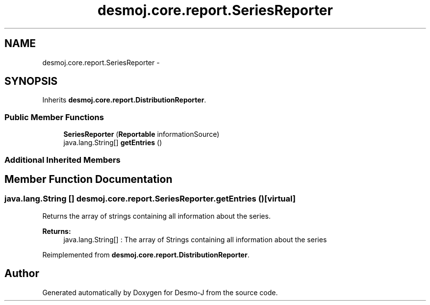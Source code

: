 .TH "desmoj.core.report.SeriesReporter" 3 "Wed Dec 4 2013" "Version 1.0" "Desmo-J" \" -*- nroff -*-
.ad l
.nh
.SH NAME
desmoj.core.report.SeriesReporter \- 
.SH SYNOPSIS
.br
.PP
.PP
Inherits \fBdesmoj\&.core\&.report\&.DistributionReporter\fP\&.
.SS "Public Member Functions"

.in +1c
.ti -1c
.RI "\fBSeriesReporter\fP (\fBReportable\fP informationSource)"
.br
.ti -1c
.RI "java\&.lang\&.String[] \fBgetEntries\fP ()"
.br
.in -1c
.SS "Additional Inherited Members"
.SH "Member Function Documentation"
.PP 
.SS "java\&.lang\&.String [] desmoj\&.core\&.report\&.SeriesReporter\&.getEntries ()\fC [virtual]\fP"
Returns the array of strings containing all information about the series\&.
.PP
\fBReturns:\fP
.RS 4
java\&.lang\&.String[] : The array of Strings containing all information about the series 
.RE
.PP

.PP
Reimplemented from \fBdesmoj\&.core\&.report\&.DistributionReporter\fP\&.

.SH "Author"
.PP 
Generated automatically by Doxygen for Desmo-J from the source code\&.
